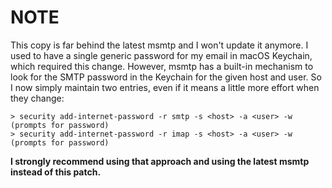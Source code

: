 * NOTE
This copy is far behind the latest msmtp and I won't update it anymore. 
I used to have a single generic password for my email in macOS Keychain, which
required this change. However, msmtp has a built-in mechanism to look for the
SMTP password in the Keychain for the given host and user.
So I now simply maintain two entries, even if it means a little more effort when
they change:
#+begin_src
> security add-internet-password -r smtp -s <host> -a <user> -w
(prompts for password)
> security add-internet-password -r imap -s <host> -a <user> -w
(prompts for password)
#+end_src

*I strongly recommend using that approach and using the latest msmtp instead of this patch.*
